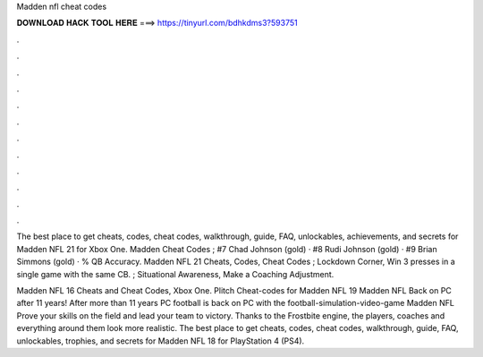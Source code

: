 Madden nfl cheat codes



𝐃𝐎𝐖𝐍𝐋𝐎𝐀𝐃 𝐇𝐀𝐂𝐊 𝐓𝐎𝐎𝐋 𝐇𝐄𝐑𝐄 ===> https://tinyurl.com/bdhkdms3?593751



.



.



.



.



.



.



.



.



.



.



.



.

The best place to get cheats, codes, cheat codes, walkthrough, guide, FAQ, unlockables, achievements, and secrets for Madden NFL 21 for Xbox One. Madden Cheat Codes ; #7 Chad Johnson (gold) · #8 Rudi Johnson (gold) · #9 Brian Simmons (gold) · % QB Accuracy. Madden NFL 21 Cheats, Codes, Cheat Codes ; Lockdown Corner, Win 3 presses in a single game with the same CB. ; Situational Awareness, Make a Coaching Adjustment.

Madden NFL 16 Cheats and Cheat Codes, Xbox One. Plitch Cheat-codes for Madden NFL 19 Madden NFL Back on PC after 11 years! After more than 11 years PC football is back on PC with the football-simulation-video-game Madden NFL Prove your skills on the field and lead your team to victory. Thanks to the Frostbite engine, the players, coaches and everything around them look more realistic. The best place to get cheats, codes, cheat codes, walkthrough, guide, FAQ, unlockables, trophies, and secrets for Madden NFL 18 for PlayStation 4 (PS4).
